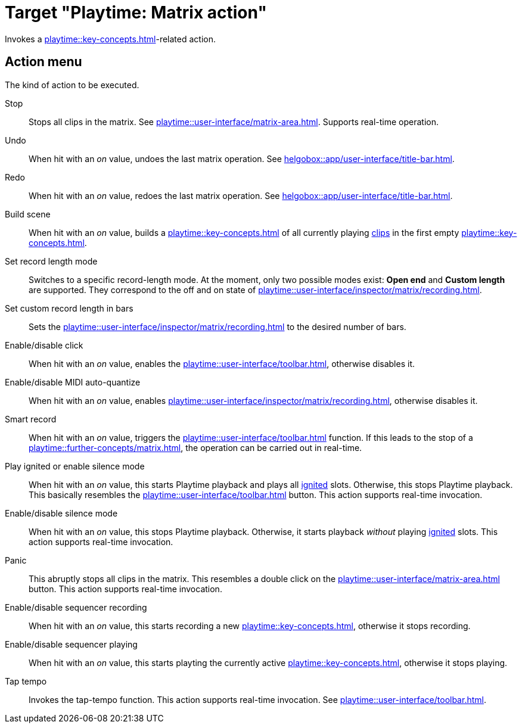 = Target "Playtime: Matrix action"

Invokes a xref:playtime::key-concepts.adoc#matrix[]-related action.

== Action menu

The kind of action to be executed.

Stop::
Stops all clips in the matrix. See xref:playtime::user-interface/matrix-area.adoc#column-cell-stop[]. Supports real-time operation.

Undo::
When hit with an _on_ value, undoes the last matrix operation. See xref:helgobox::app/user-interface/title-bar.adoc#title-bar-undo[].

Redo::
When hit with an _on_ value, redoes the last matrix operation. See xref:helgobox::app/user-interface/title-bar.adoc#title-bar-redo[].

Build scene::
When hit with an _on_ value, builds a xref:playtime::key-concepts.adoc#scene[] of all currently playing xref:playtime::key-concepts.adoc#clip[clips] in the first empty xref:playtime::key-concepts.adoc#row[].

Set record length mode::
Switches to a specific record-length mode. At the moment, only two possible modes exist: *Open end* and *Custom length* are supported. They correspond to the off and on state of xref:playtime::user-interface/inspector/matrix/recording.adoc#inspector-matrix-recording-length[].

Set custom record length in bars::
Sets the xref:playtime::user-interface/inspector/matrix/recording.adoc#inspector-matrix-recording-length[] to the desired number of bars.

Enable/disable click::
When hit with an _on_ value, enables the xref:playtime::user-interface/toolbar.adoc#toolbar-metronome[], otherwise disables it.

Enable/disable MIDI auto-quantize::
When hit with an _on_ value, enables xref:playtime::user-interface/inspector/matrix/recording.adoc#inspector-matrix-recording-auto-quantize[], otherwise disables it.

Smart record::
When hit with an _on_ value, triggers the xref:playtime::user-interface/toolbar.adoc#toolbar-smart-record[] function. If this leads to the stop of a xref:playtime::further-concepts/matrix.adoc#tempo-detection-recording[], the operation can be carried out in real-time.

Play ignited or enable silence mode::
When hit with an _on_ value, this starts Playtime playback and plays all xref:playtime::further-concepts/slot.adoc#ignited-slot[ignited] slots. Otherwise, this stops Playtime playback. This basically resembles the xref:playtime::user-interface/toolbar.adoc#toolbar-start-stop-playback[] button. This action supports real-time invocation.

Enable/disable silence mode::
When hit with an _on_ value, this stops Playtime playback. Otherwise, it starts playback _without_ playing xref:playtime::further-concepts/slot.adoc#ignited-slot[ignited] slots. This action supports real-time invocation.

Panic::
This abruptly stops all clips in the matrix. This resembles a double click on the xref:playtime::user-interface/matrix-area.adoc#matrix-cell-stop[] button. This action supports real-time invocation.

Enable/disable sequencer recording::
When hit with an _on_ value, this starts recording a new xref:playtime::key-concepts.adoc#matrix-sequence[], otherwise it stops recording.

Enable/disable sequencer playing::
When hit with an _on_ value, this starts playting the currently active xref:playtime::key-concepts.adoc#matrix-sequence[], otherwise it stops playing.

Tap tempo::
Invokes the tap-tempo function. This action supports real-time invocation. See xref:playtime::user-interface/toolbar.adoc#toolbar-tap-tempo[].
